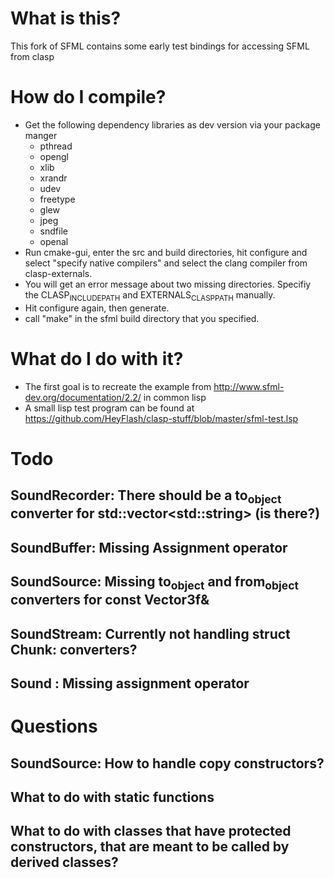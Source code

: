 #+OPTIONS: H:2

* What is this?
This fork of SFML contains some early test bindings for accessing SFML from clasp

* How do I compile?
- Get the following dependency libraries as dev version via your package manger
  - pthread
  - opengl
  - xlib
  - xrandr
  - udev
  - freetype
  - glew
  - jpeg
  - sndfile
  - openal
- Run cmake-gui, enter the src and build directories, hit configure and select "specify native compilers" and select the clang compiler from clasp-externals.
- You will get an error message about two missing directories. Specifiy the CLASP_INCLUDE_PATH and EXTERNALS_CLASP_PATH manually. 
- Hit configure again, then generate.
- call "make" in the sfml build directory that you specified.

* What do I do with it?
- The first goal is to recreate the example from http://www.sfml-dev.org/documentation/2.2/ in common lisp
- A small lisp test program can be found at https://github.com/HeyFlash/clasp-stuff/blob/master/sfml-test.lsp

* Todo
** SoundRecorder: There should be a to_object converter for std::vector<std::string> (is there?)
** SoundBuffer: Missing Assignment operator
** SoundSource: Missing to_object and from_object converters for const Vector3f&
** SoundStream: Currently not handling struct Chunk: converters?
** Sound : Missing assignment operator

* Questions
** SoundSource: How to handle copy constructors?
** What to do with static functions
** What to do with classes that have protected constructors, that are meant to be called by derived classes?
